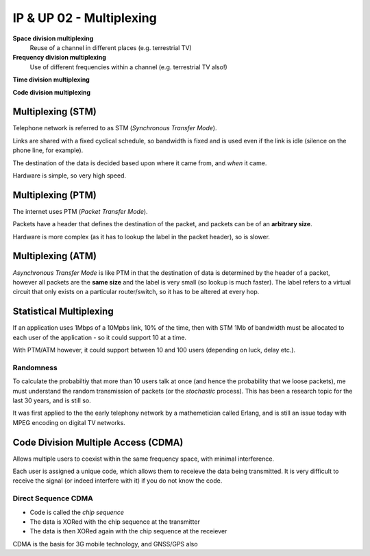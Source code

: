 =========================
IP & UP 02 - Multiplexing
=========================

**Space division multiplexing**
    Reuse of a channel in different places (e.g. terrestrial TV)

**Frequency division multiplexing**
    Use of different frequencies within a channel (e.g. terrestrial TV also!)

**Time division multiplexing**

**Code division multiplexing**

Multiplexing (STM)
------------------

Telephone network is referred to as STM (*Synchronous Transfer Mode*).

Links are shared with a fixed cyclical schedule, so bandwidth is fixed and is
used even if the link is idle (silence on the phone line, for example).

The destination of the data is decided based upon where it came from, and
*when* it came.

Hardware is simple, so very high speed.

Multiplexing (PTM)
------------------

The internet uses PTM (*Packet Transfer Mode*).

Packets have a header that defines the destination of the packet, and packets
can be of an **arbitrary size**.

Hardware is more complex (as it has to lookup the label in the packet header),
so is slower.

Multiplexing (ATM)
------------------

*Asynchronous Transfer Mode* is like PTM in that the destination of data is
determined by the header of a packet, however all packets are the **same
size** and the label is very small (so lookup is much faster). The label
refers to a virtual circuit that only exists on a particular router/switch, so
it has to be altered at every hop.

Statistical Multiplexing
------------------------

If an application uses 1Mbps of a 10Mpbs link, 10% of the time, then with STM
1Mb of bandwidth must be allocated to each user of the application - so it
could support 10 at a time.

With PTM/ATM however, it could support between 10 and 100 users (depending on
luck, delay etc.).

Randomness
^^^^^^^^^^

To calculate the probabiltiy that more than 10 users talk at once (and hence
the probability that we loose packets), me must understand the random
transmission of packets (or the *stochastic* process). This has been a research
topic for the last 30 years, and is still so.

It was first applied to the the early telephony network by a mathemetician
called Erlang, and is still an issue today with MPEG encoding on digital TV
networks.


Code Division Multiple Access (CDMA)
------------------------------------

Allows multiple users to coexist within the same frequency space, with minimal
interference.

Each user is assigned a unique code, which allows them to receieve the data
being transmitted. It is very difficult to receive the signal (or indeed
interfere with it) if you do not know the code.

Direct Sequence CDMA
^^^^^^^^^^^^^^^^^^^^

* Code is called the *chip sequence*
* The data is XORed with the chip sequence at the transmitter
* The data is then XORed again with the chip sequence at the receiever

CDMA is the basis for 3G mobile technology, and GNSS/GPS also
